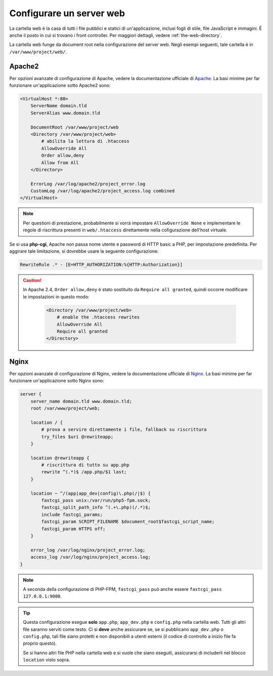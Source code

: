 .. index::
   single: Server web

Configurare un server web
=========================

La cartella web è la casa di tutti i file pubblici e statici di
un'applicazione, inclusi fogli di stile, file JavaScript e immagini. È anche il posto
in cui si trovano i front controller. Per maggiori dettagli, vedere :ref:`the-web-directory`.

La cartella web funge da document root nella configurazione del server web.
Negli esempi seguenti, tale cartella è in ``/var/www/project/web/``.

Apache2
-------

Per opzioni avanzate di configurazione di Apache, vedere la documentazione ufficiale di `Apache`_.
La basi minime per far funzionare un'applicazione sotto Apache2
sono:

.. code-block:: apache

    <VirtualHost *:80>
        ServerName domain.tld
        ServerAlias www.domain.tld

        DocumentRoot /var/www/project/web
        <Directory /var/www/project/web>
            # abilita la lettura di .htaccess
            AllowOverride All
            Order allow,deny
            Allow from All
        </Directory>

        ErrorLog /var/log/apache2/project_error.log
        CustomLog /var/log/apache2/project_access.log combined
    </VirtualHost>

.. note::

    Per questioni di prestazione, probabilmente si vorrà impostare
    ``AllowOverride None`` e implementare le regole di riscrittura presenti in ``web/.htaccess``
    direttamente nella cofigurazione dell'host virtuale.

Se si usa **php-cgi**, Apache non passa nome utente e password di HTTP basic
a PHP, per impostazione predefinita. Per aggirare tale limitazione, si dovrebbe usare
la seguente configurazione:

.. code-block:: apache

    RewriteRule .* - [E=HTTP_AUTHORIZATION:%{HTTP:Authorization}]

.. caution::

    In Apache 2.4, ``Order allow,deny`` è stato sostituito da ``Require all granted``,
    quindi occorre modificare le impostazioni in questo modo:

        .. code-block:: apache

            <Directory /var/www/project/web>
                # enable the .htaccess rewrites
                AllowOverride All
                Require all granted
            </Directory>

Nginx
-----

Per opzioni avanzate di configurazione di Nginx, vedere la documentazione ufficiale di `Nginx`_.
La basi minime per far funzionare un'applicazione sotto Nginx
sono:

.. code-block:: nginx

    server {
        server_name domain.tld www.domain.tld;
        root /var/www/project/web;

        location / {
            # prova a servire direttamente i file, fallback su riscrittura
            try_files $uri @rewriteapp;
        }

        location @rewriteapp {
            # riscrittura di tutto su app.php
            rewrite ^(.*)$ /app.php/$1 last;
        }

        location ~ ^/(app|app_dev|config)\.php(/|$) {
            fastcgi_pass unix:/var/run/php5-fpm.sock;
            fastcgi_split_path_info ^(.+\.php)(/.*)$;
            include fastcgi_params;
            fastcgi_param SCRIPT_FILENAME $document_root$fastcgi_script_name;
            fastcgi_param HTTPS off;
        }

        error_log /var/log/nginx/project_error.log;
        access_log /var/log/nginx/project_access.log;
    }

.. note::

    A seconda della configurazione di PHP-FPM, ``fastcgi_pass`` può anche essere
    ``fastcgi_pass 127.0.0.1:9000``.

.. tip::

    Questa configurazione esegue **solo** ``app.php``, ``app_dev.php`` e ``config.php`` nella
    cartella web. Tutti gli altri file saranno serviti come testo. Ci si **deve**
    anche assicurare se, se si pubblicano ``app_dev.php`` o ``config.php``,
    tali file siano protetti e non disponibili a utenti esterni (il codice
    di controllo a inizio file fa proprio questo).

    Se si hanno altri file PHP nella cartella web e si vuole che siano eseguiti,
    assicurarsi di includerli nel blocco ``location`` visto sopra.

.. _`Apache`: http://httpd.apache.org/docs/current/mod/core.html#documentroot
.. _`Nginx`: http://wiki.nginx.org/Symfony
